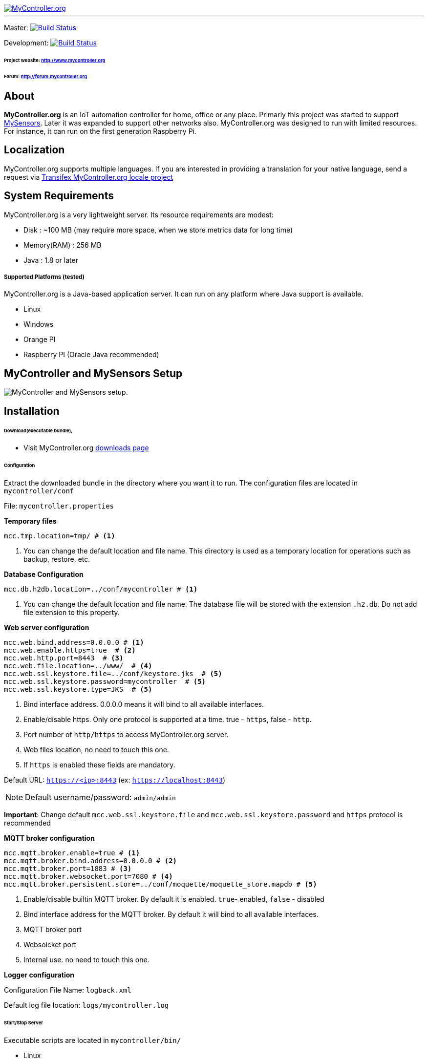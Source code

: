 image::extra/images/logo-mycontroller.org_full.png[MyController.org, link="http://www.mycontroller.org"]
:source-language: java, angularjs

---

ifdef::env-github[]
image:https://badges.gitter.im/Join%20Chat.svg[link="https://gitter.im/mycontroller-org/mycontroller?utm_source=badge&utm_medium=badge&utm_campaign=pr-badge&utm_content=badge"]
endif::[]

[link=https://travis-ci.org/mycontroller-org/mycontroller]
Master: image:https://travis-ci.org/mycontroller-org/mycontroller.svg?branch=master["Build Status", link="https://travis-ci.org/mycontroller-org/mycontroller"]
[link=https://travis-ci.org/mycontroller-org/mycontroller]
Development: image:https://travis-ci.org/mycontroller-org/mycontroller.svg?branch=development["Build Status", link="https://travis-ci.org/mycontroller-org/mycontroller"]

====== Project website: http://www.mycontroller.org
====== Forum: http://forum.mycontroller.org

== About

*MyController.org* is an IoT automation controller for home, office or any place.
Primarly this project was started to support http://www.mysensors.org/[MySensors]. Later it was expanded to support other networks also. MyController.org was designed to run with limited resources. For instance, it can run on the first generation Raspberry Pi.

== Localization
MyController.org supports multiple languages. If you are interested in providing a translation for your native language, send a request via https://www.transifex.com/mycontrollerorg/multi-locale/[Transifex MyController.org locale project]

== System Requirements

MyController.org is a very lightweight server. Its resource requirements are modest:

  * Disk        : ~100 MB (may require more space, when we store metrics data for long time)
  * Memory(RAM) : 256 MB
  * Java        : 1.8 or later

===== Supported Platforms (tested)
MyController.org is a Java-based application server. It can run on any platform where Java support is available.

- Linux
- Windows
- Orange PI
- Raspberry PI (Oracle Java recommended)

== MyController and MySensors Setup

image::extra/images/MyController-MySensors-RF.png[MyController  and MySensors setup.]

== Installation

====== Download(executable bundle),

* Visit MyController.org http://www.mycontroller.org/#/downloads[downloads page]

====== Configuration

Extract the downloaded bundle in the directory where you want it to run. The configuration files are located in `mycontroller/conf`

File: `mycontroller.properties`

*Temporary files*
----
mcc.tmp.location=tmp/ # <1>
----
<1> You can change the default location and file name. This directory is used as a temporary location for operations such as backup, restore, etc.

*Database Configuration*
----
mcc.db.h2db.location=../conf/mycontroller # <1>
----
<1> You can change the default location and file name. The database file will be stored with the extension `.h2.db`. Do not add file extension to this property.

*Web server configuration*
----
mcc.web.bind.address=0.0.0.0 # <1>
mcc.web.enable.https=true  # <2>
mcc.web.http.port=8443  # <3>
mcc.web.file.location=../www/  # <4>
mcc.web.ssl.keystore.file=../conf/keystore.jks  # <5>
mcc.web.ssl.keystore.password=mycontroller  # <5>
mcc.web.ssl.keystore.type=JKS  # <5>
----

<1> Bind interface address. 0.0.0.0 means it will bind to all available interfaces.
<2> Enable/disable https. Only one protocol is supported at a time. true - `https`, false - `http`.
<3> Port number of `http/https` to access MyController.org server.
<4> Web files location, no need to touch this one.
<5> If `https` is enabled these fields are mandatory.

Default URL: `https://<ip>:8443` (ex: `https://localhost:8443`)

NOTE: Default username/password: `admin/admin`

*Important*: Change default `mcc.web.ssl.keystore.file` and `mcc.web.ssl.keystore.password` and `https` protocol is
recommended

*MQTT broker configuration*
----
mcc.mqtt.broker.enable=true # <1>
mcc.mqtt.broker.bind.address=0.0.0.0 # <2>
mcc.mqtt.broker.port=1883 # <3>
mcc.mqtt.broker.websocket.port=7080 # <4>
mcc.mqtt.broker.persistent.store=../conf/moquette/moquette_store.mapdb # <5>
----

<1> Enable/disable builtin MQTT broker. By default it is enabled. `true`- enabled, `false` - disabled
<2> Bind interface address for the MQTT broker. By default it will bind to all available interfaces.
<3> MQTT broker port
<4> Websoicket port
<5> Internal use. no need to touch this one.


*Logger configuration*

Configuration File Name: `logback.xml`

Default log file location: `logs/mycontroller.log`

====== Start/Stop Server
Executable scripts are located in `mycontroller/bin/`

* Linux
    - Start : `./start.sh`
    - Stop  : `./stop.sh`

* Windows
    - Start : Double click on `start.bat`
    - Stop  : `Ctrl+C`

* Other Platforms

```
java -Xms8m -Xmx256m -Dlogback.configurationFile=../conf/logback.xml -Dmc.conf.file=../conf/mycontroller.properties -cp "../lib/*" org.mycontroller.standalone.StartApp
```

=== Build locally
To build locally use a docker maven. it contains all the dependent jar

Run the following command to build locally.
```bash
git clone https://github.com/mycontroller-org/mycontroller-v1-legacy.git
cd mycontroller-v1-legacy
docker run --rm --name mycontroller-v1-builder \
  --volume $PWD:/source \
  --workdir /source \
  quay.io/mycontroller-org/maven:mycontroller-v1-builder ./scripts/maven.sh
```
==== Generated bundle
executable bundles will be available at `dist/target`
```bash
$ ls -alh dist/target/*.{tar.gz,zip}
-rw-r--r--. 1 jkandasa jkandasa 36M May  8 22:58 dist/target/mycontroller-dist-standalone-1.6.0-SNAPSHOT-bundle.tar.gz
-rw-r--r--. 1 jkandasa jkandasa 36M May  8 22:58 dist/target/mycontroller-dist-standalone-1.6.0-SNAPSHOT-bundle.zip
```
